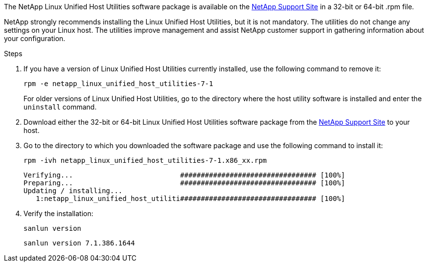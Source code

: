 The NetApp Linux Unified Host Utilities software package is available on the https://mysupport.netapp.com/site/products/all/details/hostutilities/downloads-tab/download/61343/7.1/downloads[NetApp Support Site^] in a 32-bit or 64-bit .rpm file.

NetApp strongly recommends installing the Linux Unified Host Utilities, but it is not mandatory. The utilities do not change any settings on your Linux host. The utilities improve management and assist NetApp customer support in gathering information about your configuration.

.Steps

. If you have a version of Linux Unified Host Utilities currently installed, use the following command to remove it:
+
`rpm -e netapp_linux_unified_host_utilities-7-1`
+
For older versions of Linux Unified Host Utilities, go to the directory where the host utility software is installed and enter the `uninstall` command.

.	Download either the 32-bit or 64-bit Linux Unified Host Utilities software package from the link:https://mysupport.netapp.com/site/products/all/details/hostutilities/downloads-tab/download/61343/7.1/downloads[NetApp Support Site^] to your host.

.	Go to the directory to which you downloaded the software package and use the following command to install it:
+
`rpm -ivh netapp_linux_unified_host_utilities-7-1.x86_xx.rpm`
+
----
Verifying...                          ################################# [100%]
Preparing...                          ################################# [100%]
Updating / installing...
   1:netapp_linux_unified_host_utiliti################################# [100%]
----

. Verify the installation:
+
`sanlun version`
+
----
sanlun version 7.1.386.1644
----
